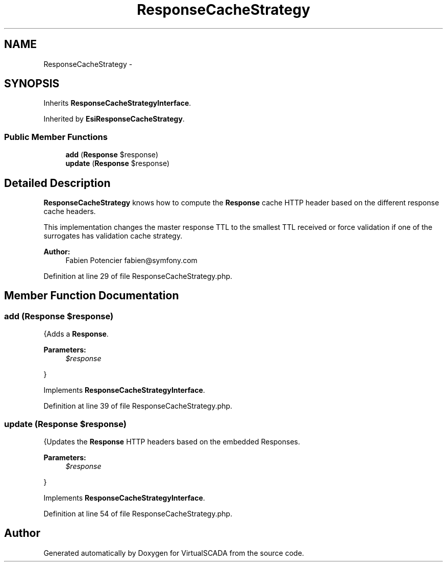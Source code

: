 .TH "ResponseCacheStrategy" 3 "Tue Apr 14 2015" "Version 1.0" "VirtualSCADA" \" -*- nroff -*-
.ad l
.nh
.SH NAME
ResponseCacheStrategy \- 
.SH SYNOPSIS
.br
.PP
.PP
Inherits \fBResponseCacheStrategyInterface\fP\&.
.PP
Inherited by \fBEsiResponseCacheStrategy\fP\&.
.SS "Public Member Functions"

.in +1c
.ti -1c
.RI "\fBadd\fP (\fBResponse\fP $response)"
.br
.ti -1c
.RI "\fBupdate\fP (\fBResponse\fP $response)"
.br
.in -1c
.SH "Detailed Description"
.PP 
\fBResponseCacheStrategy\fP knows how to compute the \fBResponse\fP cache HTTP header based on the different response cache headers\&.
.PP
This implementation changes the master response TTL to the smallest TTL received or force validation if one of the surrogates has validation cache strategy\&.
.PP
\fBAuthor:\fP
.RS 4
Fabien Potencier fabien@symfony.com 
.RE
.PP

.PP
Definition at line 29 of file ResponseCacheStrategy\&.php\&.
.SH "Member Function Documentation"
.PP 
.SS "add (\fBResponse\fP $response)"
{Adds a \fBResponse\fP\&.
.PP
\fBParameters:\fP
.RS 4
\fI$response\fP 
.RE
.PP
} 
.PP
Implements \fBResponseCacheStrategyInterface\fP\&.
.PP
Definition at line 39 of file ResponseCacheStrategy\&.php\&.
.SS "update (\fBResponse\fP $response)"
{Updates the \fBResponse\fP HTTP headers based on the embedded Responses\&.
.PP
\fBParameters:\fP
.RS 4
\fI$response\fP 
.RE
.PP
} 
.PP
Implements \fBResponseCacheStrategyInterface\fP\&.
.PP
Definition at line 54 of file ResponseCacheStrategy\&.php\&.

.SH "Author"
.PP 
Generated automatically by Doxygen for VirtualSCADA from the source code\&.
